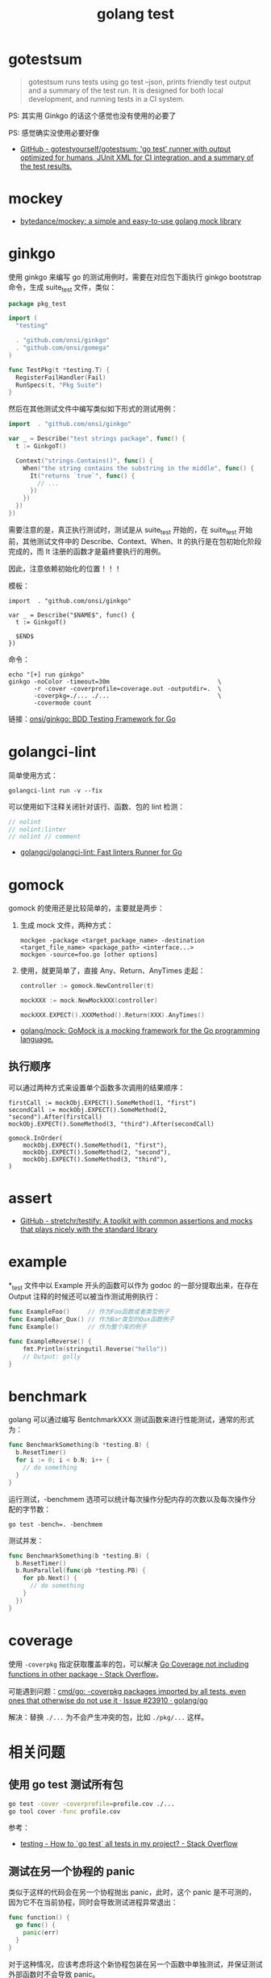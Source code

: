 :PROPERTIES:
:ID:       533383C7-6BC9-4BDD-A22E-00B59A3CF613
:END:
#+TITLE: golang test

* 目录                                                    :TOC_4_gh:noexport:
- [[#gotestsum][gotestsum]]
- [[#mockey][mockey]]
- [[#ginkgo][ginkgo]]
- [[#golangci-lint][golangci-lint]]
- [[#gomock][gomock]]
  - [[#执行顺序][执行顺序]]
- [[#assert][assert]]
- [[#example][example]]
- [[#benchmark][benchmark]]
- [[#coverage][coverage]]
- [[#相关问题][相关问题]]
  - [[#使用-go-test-测试所有包][使用 go test 测试所有包]]
  - [[#测试在另一个协程的-panic][测试在另一个协程的 panic]]

* gotestsum
  #+begin_quote
  gotestsum runs tests using go test --json, prints friendly test output and a summary of the test run. It is designed for both local development, and running tests in a CI system.
  #+end_quote
  
  PS: 其实用 Ginkgo 的话这个感觉也没有使用的必要了

  PS: 感觉确实没使用必要好像

  + [[https://github.com/gotestyourself/gotestsum][GitHub - gotestyourself/gotestsum: 'go test' runner with output optimized for humans, JUnit XML for CI integration, and a summary of the test results.]]

* mockey
  + [[https://github.com/bytedance/mockey][bytedance/mockey: a simple and easy-to-use golang mock library]]
  
* ginkgo
  使用 ginkgo 来编写 go 的测试用例时，需要在对应包下面执行 ginkgo bootstrap 命令，生成 suite_test 文件，类似：
  #+begin_src go
    package pkg_test

    import (
      "testing"

      . "github.com/onsi/ginkgo"
      . "github.com/onsi/gomega"
    )

    func TestPkg(t *testing.T) {
      RegisterFailHandler(Fail)
      RunSpecs(t, "Pkg Suite")
    }
  #+end_src

  然后在其他测试文件中编写类似如下形式的测试用例：
  #+begin_src go
    import 	. "github.com/onsi/ginkgo"

    var _ = Describe("test strings package", func() {
      t := GinkgoT()

      Context("strings.Contains()", func() {
        When("the string contains the substring in the middle", func() {
          It("returns `true`", func() {
            // ...
          })
        })
      })
    })
  #+end_src

  需要注意的是，真正执行测试时，测试是从 suite_test 开始的，在 suite_test 开始前，其他测试文件中的 Describe、Context、When、It 的执行是在包初始化阶段完成的，而 It 注册的函数才是最终要执行的用例。

  因此，注意依赖初始化的位置！！！

  模板：
  #+begin_example
    import 	. "github.com/onsi/ginkgo"

    var _ = Describe("$NAME$", func() {
      t := GinkgoT()
	
      $END$
    })
  #+end_example

  命令：
  #+begin_example
    echo "[+] run ginkgo"
    ginkgo -noColor -timeout=30m                              \
           -r -cover -coverprofile=coverage.out -outputdir=.  \
           -coverpkg=./... ./...                              \
           -covermode count
  #+end_example

  链接：[[https://github.com/onsi/ginkgo][onsi/ginkgo: BDD Testing Framework for Go]]

* golangci-lint
  简单使用方式：
  #+begin_example
    golangci-lint run -v --fix
  #+end_example

  可以使用如下注释关闭针对该行、函数、包的 lint 检测：
  #+begin_src go
    // nolint
    // nolint:linter
    // nolint // comment
  #+end_src
  
  + [[https://github.com/golangci/golangci-lint][golangci/golangci-lint: Fast linters Runner for Go]]

* gomock
  gomock 的使用还是比较简单的，主要就是两步：
  1. 生成 mock 文件，两种方式：
     #+begin_example
       mockgen -package <target_package_name> -destination <target_file_name> <package_path> <interface...>
       mockgen -source=foo.go [other options]
     #+end_example
  2. 使用，就更简单了，直接 Any、Return、AnyTimes 走起：
     #+begin_src go
       controller := gomock.NewController(t)

       mockXXX := mock.NewMockXXX(controller)

       mockXXX.EXPECT().XXXMethod().Return(XXX).AnyTimes()
     #+end_src

  + [[https://github.com/golang/mock][golang/mock: GoMock is a mocking framework for the Go programming language.]]

** 执行顺序
   可以通过两种方式来设置单个函数多次调用的结果顺序：
   #+begin_example
     firstCall := mockObj.EXPECT().SomeMethod(1, "first")
     secondCall := mockObj.EXPECT().SomeMethod(2, "second").After(firstCall)
     mockObj.EXPECT().SomeMethod(3, "third").After(secondCall)

     gomock.InOrder(
         mockObj.EXPECT().SomeMethod(1, "first"),
         mockObj.EXPECT().SomeMethod(2, "second"),
         mockObj.EXPECT().SomeMethod(3, "third"),
     )
   #+end_example

* assert
  + [[https://github.com/stretchr/testify][GitHub - stretchr/testify: A toolkit with common assertions and mocks that plays nicely with the standard library]]
    
* example
  *_test 文件中以 Example 开头的函数可以作为 godoc 的一部分提取出来，在存在 Output 注释的时候还可以被当作测试用例执行：
  #+begin_src go
    func ExampleFoo()     // 作为Foo函数或者类型例子
    func ExampleBar_Qux() // 作为Bar类型的Qux函数例子
    func Example()        // 作为整个库的例子

    func ExampleReverse() {
        fmt.Println(stringutil.Reverse("hello"))
        // Output: golly
    }
  #+end_src
  
* benchmark
  golang 可以通过编写 BentchmarkXXX 测试函数来进行性能测试，通常的形式为：
  #+begin_src go
    func BenchmarkSomething(b *testing.B) {
      b.ResetTimer()
      for i := 0; i < b.N; i++ {
        // do something
      }
    }
  #+end_src
  
  运行测试，-benchmem 选项可以统计每次操作分配内存的次数以及每次操作分配的字节数：
  #+begin_example
    go test -bench=. -benchmem
  #+end_example

  测试并发：
  #+begin_src go
    func BenchmarkSomething(b *testing.B) {
      b.ResetTimer()
      b.RunParallel(func(pb *testing.PB) {
        for pb.Next() {
          // do something
        }
      })
    }
  #+end_src
  
* coverage
  使用 =-coverpkg= 指定获取覆盖率的包，可以解决 [[https://stackoverflow.com/questions/55200883/go-coverage-not-including-functions-in-other-package][Go Coverage not including functions in other package - Stack Overflow]]。

  可能遇到问题：[[https://github.com/golang/go/issues/23910][cmd/go: -coverpkg packages imported by all tests, even ones that otherwise do not use it · Issue #23910 · golang/go]]

  解决：替换 =./...= 为不会产生冲突的包，比如 =./pkg/...= 这样。

* 相关问题
** 使用 go test 测试所有包
   #+begin_src sh
     go test -cover -coverprofile=profile.cov ./...
     go tool cover -func profile.cov
   #+end_src
  
   参考：
   + [[https://stackoverflow.com/questions/16353016/how-to-go-test-all-tests-in-my-project][testing - How to `go test` all tests in my project? - Stack Overflow]]

** 测试在另一个协程的 panic
   类似于这样的代码会在另一个协程抛出 panic，此时，这个 panic 是不可测的，因为它不在当前协程，同时会导致测试进程异常退出：
   #+begin_src go
     func function() {
       go func() {
         panic(err)
       }
     }
   #+end_src

  对于这种情况，应该考虑将这个新协程包装在另一个函数中单独测试，并保证测试外部函数时不会导致 panic。

